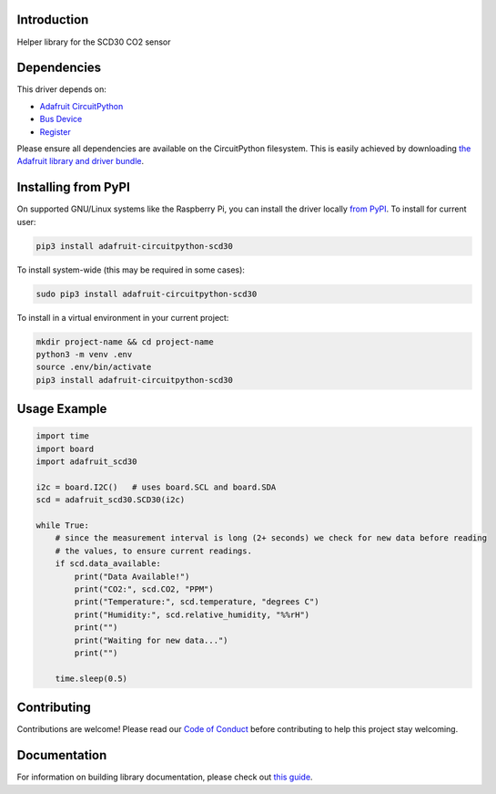Introduction
============

.. image:: https://readthedocs.org/projects/adafruit-circuitpython-scd30/badge/?version=latest
    :target: https://circuitpython.readthedocs.io/projects/scd30/en/latest/
    :alt: Documentation Status

.. image:: https://img.shields.io/discord/327254708534116352.svg
    :target: https://adafru.it/discord
    :alt: Discord

.. image:: https://github.com/adafruit/Adafruit_CircuitPython_SCD30/workflows/Build%20CI/badge.svg
    :target: https://github.com/adafruit/Adafruit_CircuitPython_SCD30/actions
    :alt: Build Status

.. image:: https://img.shields.io/badge/code%20style-black-000000.svg
    :target: https://github.com/psf/black
    :alt: Code Style: Black

Helper library for the SCD30 CO2 sensor


Dependencies
=============
This driver depends on:

* `Adafruit CircuitPython <https://github.com/adafruit/circuitpython>`_
* `Bus Device <https://github.com/adafruit/Adafruit_CircuitPython_BusDevice>`_
* `Register <https://github.com/adafruit/Adafruit_CircuitPython_Register>`_

Please ensure all dependencies are available on the CircuitPython filesystem.
This is easily achieved by downloading
`the Adafruit library and driver bundle <https://circuitpython.org/libraries>`_.

Installing from PyPI
=====================

On supported GNU/Linux systems like the Raspberry Pi, you can install the driver locally `from
PyPI <https://pypi.org/project/adafruit-circuitpython-scd30/>`_. To install for current user:

.. code-block:: shell

    pip3 install adafruit-circuitpython-scd30

To install system-wide (this may be required in some cases):

.. code-block:: shell

    sudo pip3 install adafruit-circuitpython-scd30

To install in a virtual environment in your current project:

.. code-block:: shell

    mkdir project-name && cd project-name
    python3 -m venv .env
    source .env/bin/activate
    pip3 install adafruit-circuitpython-scd30

Usage Example
=============

.. code-block:: python3

    import time
    import board
    import adafruit_scd30

    i2c = board.I2C()   # uses board.SCL and board.SDA
    scd = adafruit_scd30.SCD30(i2c)

    while True:
        # since the measurement interval is long (2+ seconds) we check for new data before reading
        # the values, to ensure current readings.
        if scd.data_available:
            print("Data Available!")
            print("CO2:", scd.CO2, "PPM")
            print("Temperature:", scd.temperature, "degrees C")
            print("Humidity:", scd.relative_humidity, "%%rH")
            print("")
            print("Waiting for new data...")
            print("")

        time.sleep(0.5)

Contributing
============

Contributions are welcome! Please read our `Code of Conduct
<https://github.com/adafruit/Adafruit_CircuitPython_SCD30/blob/master/CODE_OF_CONDUCT.md>`_
before contributing to help this project stay welcoming.

Documentation
=============

For information on building library documentation, please check out `this guide <https://learn.adafruit.com/creating-and-sharing-a-circuitpython-library/sharing-our-docs-on-readthedocs#sphinx-5-1>`_.
